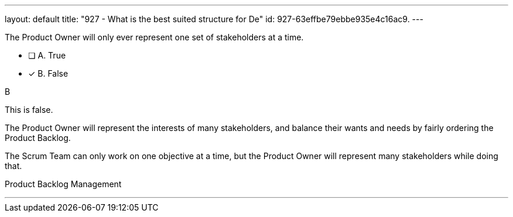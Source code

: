 ---
layout: default 
title: "927 - What is the best suited structure for De"
id: 927-63effbe79ebbe935e4c16ac9.
---


[#question]


****

[#query]
--
The Product Owner will only ever represent one set of stakeholders at a time.
--

[#list]
--
* [ ] A. True
* [*] B. False

--
****

[#answer]
B

[#explanation]
--
This is false.

The Product Owner will represent the interests of many stakeholders, and balance their wants and needs by fairly ordering the Product Backlog.

The Scrum Team can only work on one objective at a time, but the Product Owner will represent many stakeholders while doing that.
--

[#ka]
Product Backlog Management

'''

